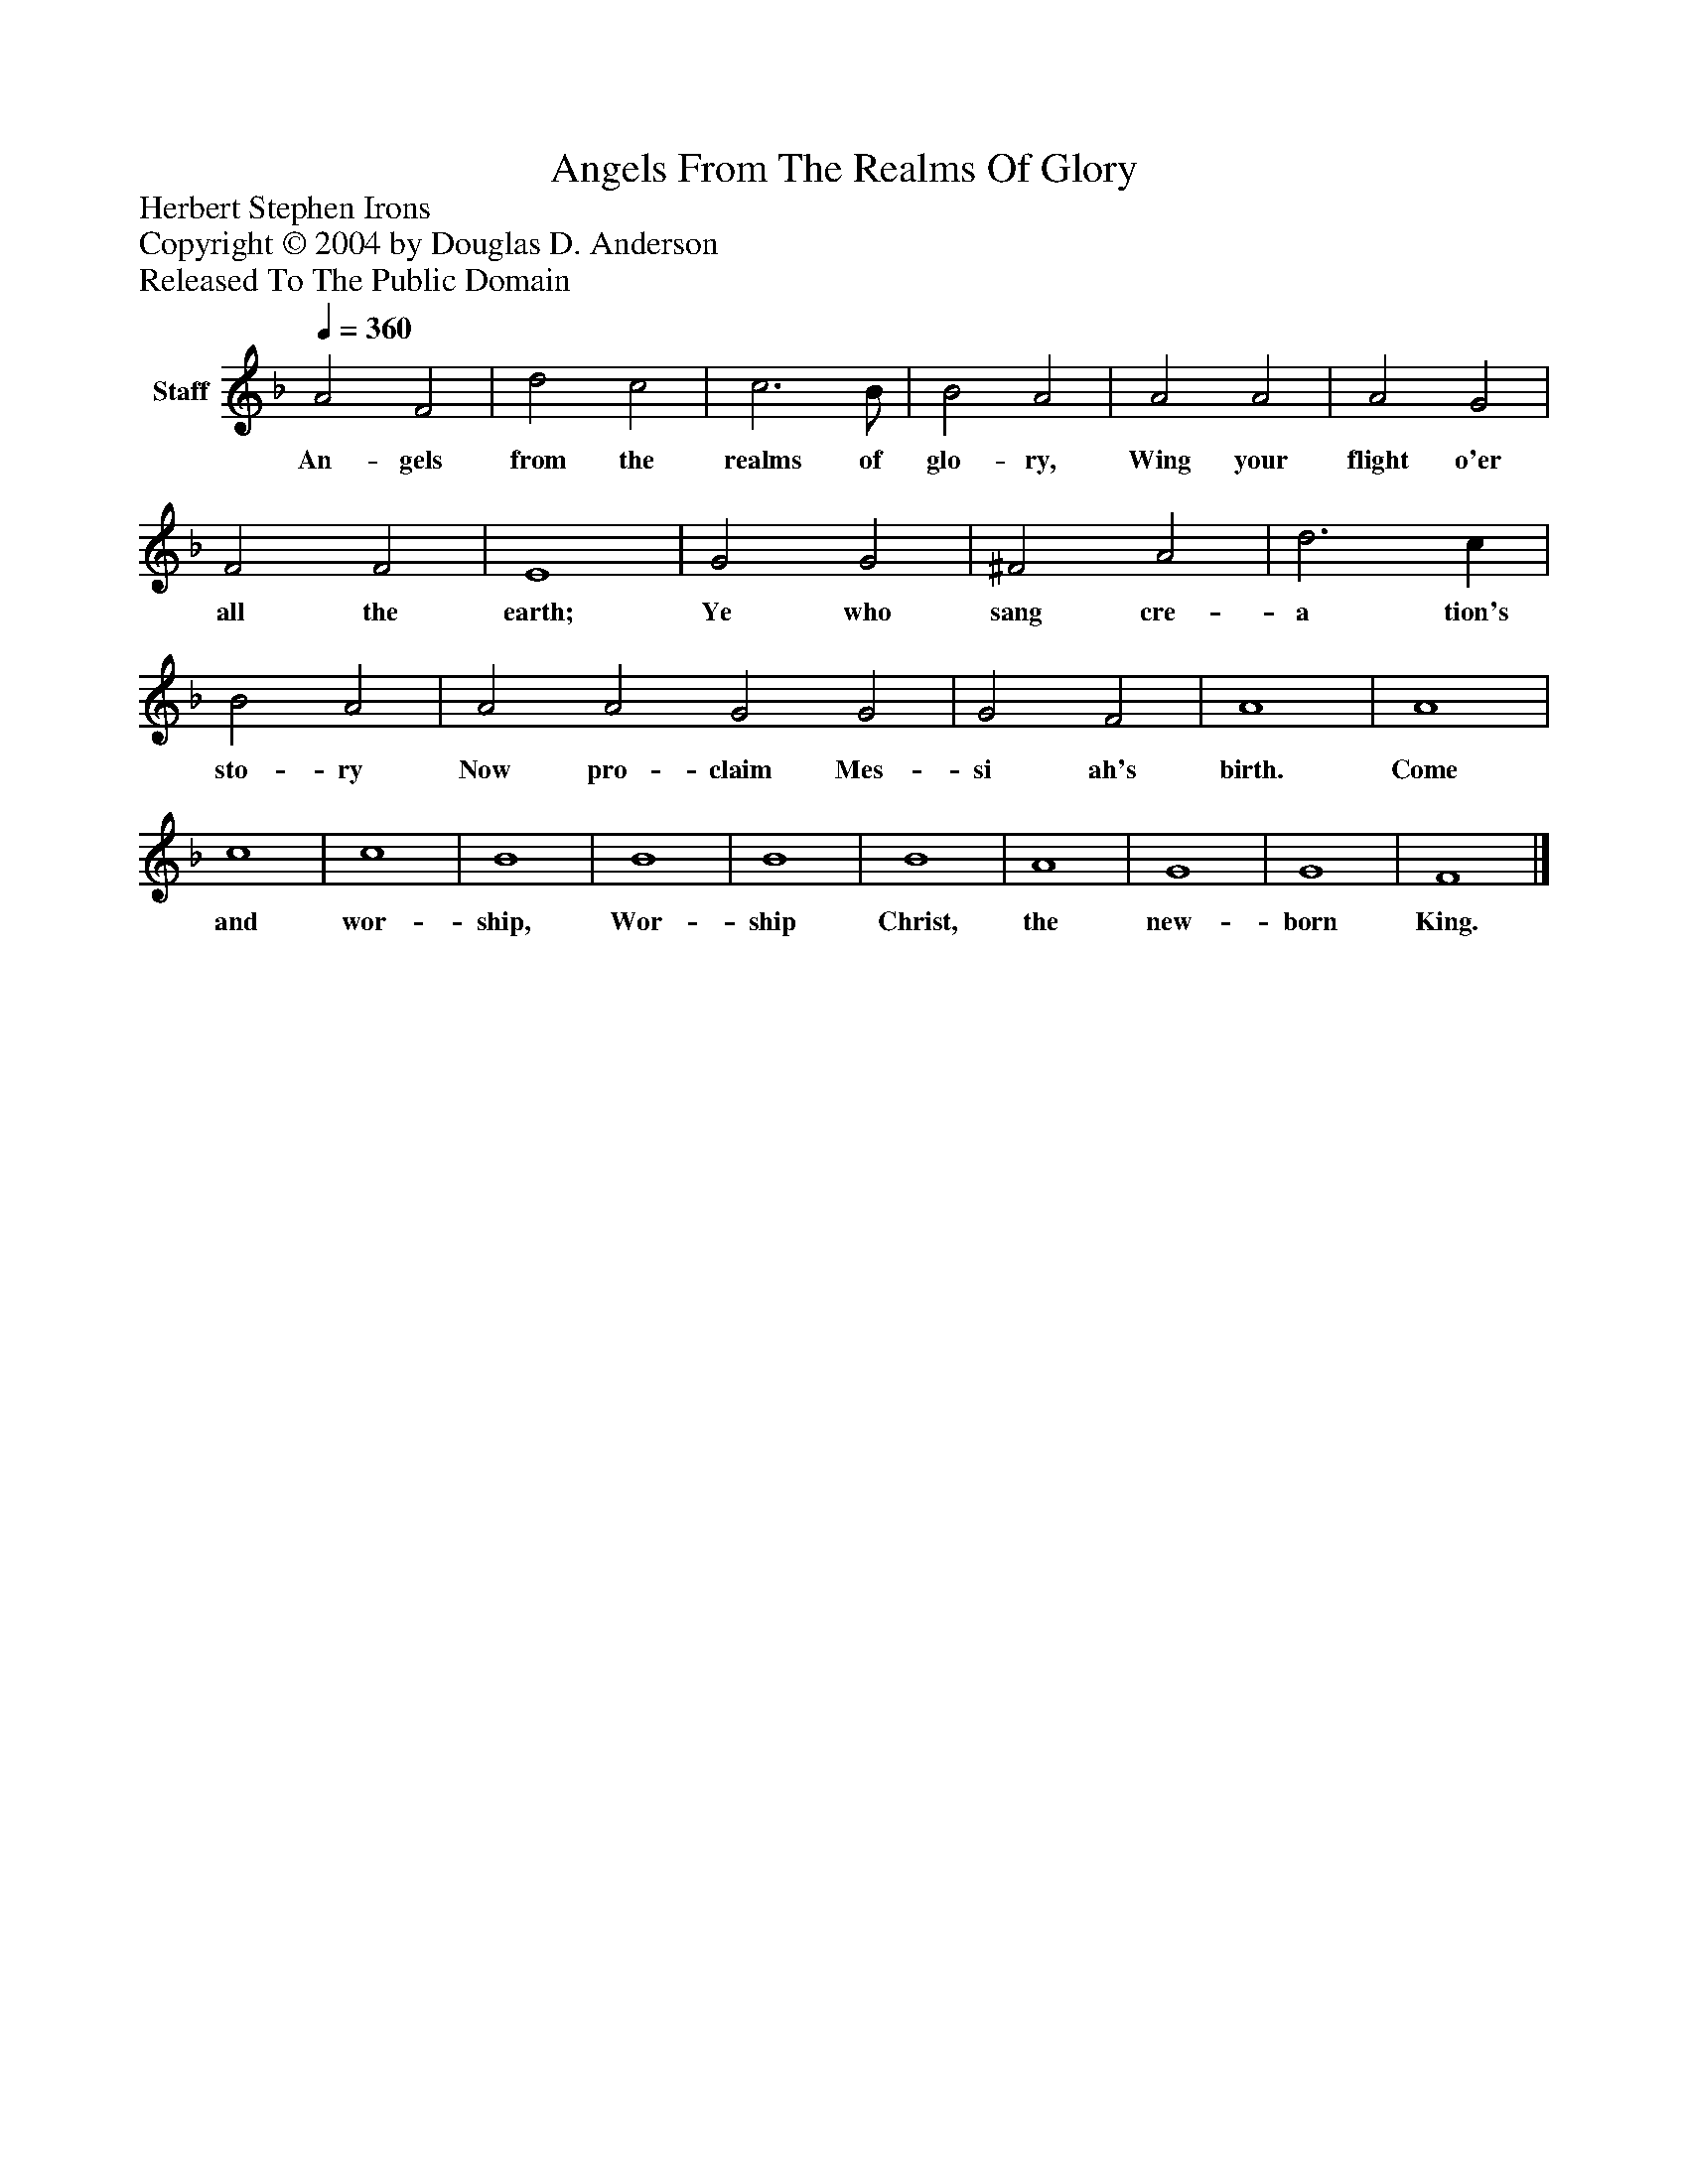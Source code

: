 %%abc-creator mxml2abc 1.4
%%abc-version 2.0
%%continueall true
%%titletrim true
%%titleformat A-1 T C1, Z-1, S-1
X: 0
T: Angels From The Realms Of Glory
Z: Herbert Stephen Irons
Z: Copyright © 2004 by Douglas D. Anderson
Z: Released To The Public Domain
L: 1/4
M: none
Q: 1/4=360
V: P1 name="Staff"
%%MIDI program 1 19
K: F
[V: P1]  A2 F2 | d2 c2 | c3 B/ | B2 A2 | A2 A2 | A2 G2 | F2 F2 | E4 | G2 G2 | ^F2 A2 | d3 c | B2 A2 | A2 A2 G2 G2 | G2 F2 | A4 | A4 | c4 | c4 | B4 | B4 | B4 | B4 | A4 | G4 | G4 | F4|]
w: An- gels from the realms of glo- ry, Wing your flight o'er all the earth; Ye who sang cre- a tion's sto- ry Now pro- claim Mes- si ah's birth. Come and wor- ship, Wor- ship Christ, the new- born King.

